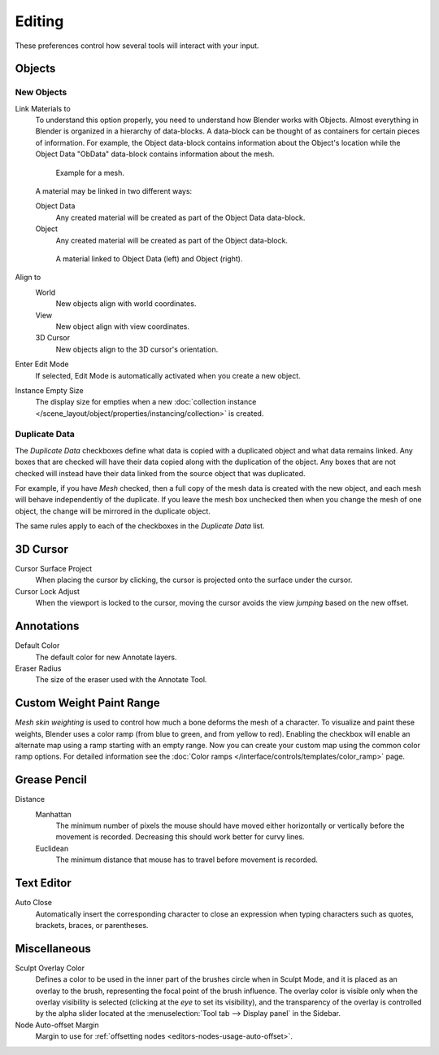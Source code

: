 .. _bpy.types.PreferencesEdit:

*******
Editing
*******

These preferences control how several tools will interact with your input.

.. figure:: /images/editors_preferences_section_editing.png


Objects
=======

New Objects
-----------

Link Materials to
   To understand this option properly, you need to understand how Blender works with Objects.
   Almost everything in Blender is organized in a hierarchy of data-blocks.
   A data-block can be thought of as containers for certain pieces of information. For example,
   the Object data-block contains information about the Object's location while the Object Data
   "ObData" data-block contains information about the mesh.

   .. figure:: /images/editors_preferences_editing_data-blocks-hierarchy.png

      Example for a mesh.

   A material may be linked in two different ways:

   Object Data
      Any created material will be created as part of the Object Data data-block.
   Object
      Any created material will be created as part of the Object data-block.

   .. figure:: /images/editors_preferences_editing_data-blocks-link.png

      A material linked to Object Data (left) and Object (right).

   .. seealso::

      :doc:`Read more about Blender's Data System </files/index>`.

Align to
   World
      New objects align with world coordinates.
   View
      New object align with view coordinates.
   3D Cursor
      New objects align to the 3D cursor's orientation.
Enter Edit Mode
   If selected, Edit Mode is automatically activated when you create a new object.
Instance Empty Size
   The display size for empties when
   a new :doc:`collection instance </scene_layout/object/properties/instancing/collection>` is created.


.. _prefs-editing-duplicate-data:

Duplicate Data
--------------

The *Duplicate Data* checkboxes define what data is copied with a duplicated object and
what data remains linked. Any boxes that are checked will have their data copied along with
the duplication of the object. Any boxes that are not checked will instead have their data linked
from the source object that was duplicated.

For example, if you have *Mesh* checked,
then a full copy of the mesh data is created with the new object,
and each mesh will behave independently of the duplicate.
If you leave the mesh box unchecked then when you change the mesh of one object,
the change will be mirrored in the duplicate object.

The same rules apply to each of the checkboxes in the *Duplicate Data* list.


3D Cursor
=========

Cursor Surface Project
   When placing the cursor by clicking,
   the cursor is projected onto the surface under the cursor.
Cursor Lock Adjust
   When the viewport is locked to the cursor,
   moving the cursor avoids the view *jumping* based on the new offset.


Annotations
===========

Default Color
   The default color for new Annotate layers.
Eraser Radius
   The size of the eraser used with the Annotate Tool.

.. seealso::

   :doc:`Read more about Annotations </interface/annotate_tool>`.


.. _prefs-system-weight:

Custom Weight Paint Range
=========================

*Mesh skin weighting* is used to control how much a bone deforms the mesh of a character.
To visualize and paint these weights, Blender uses a color ramp (from blue to green, and from yellow to red).
Enabling the checkbox will enable an alternate map using a ramp starting with an empty range.
Now you can create your custom map using the common color ramp options.
For detailed information see the :doc:`Color ramps </interface/controls/templates/color_ramp>` page.


Grease Pencil
=============

Distance
   Manhattan
      The minimum number of pixels the mouse should have moved either
      horizontally or vertically before the movement is recorded.
      Decreasing this should work better for curvy lines.
   Euclidean
      The minimum distance that mouse has to travel before movement is recorded.

.. seealso::

   :doc:`Read more about Grease Pencil </grease_pencil/index>`.


Text Editor
===========

Auto Close
   Automatically insert the corresponding character to close an expression
   when typing characters such as quotes, brackets, braces, or parentheses.


Miscellaneous
=============

Sculpt Overlay Color
   Defines a color to be used in the inner part of
   the brushes circle when in Sculpt Mode, and it is placed as an overlay to the brush,
   representing the focal point of the brush influence.
   The overlay color is visible only when the overlay visibility is selected
   (clicking at the *eye* to set its visibility), and the transparency of the overlay is
   controlled by the alpha slider located at the :menuselection:`Tool tab --> Display panel` in the Sidebar.
Node Auto-offset Margin
   Margin to use for :ref:`offsetting nodes <editors-nodes-usage-auto-offset>`.
